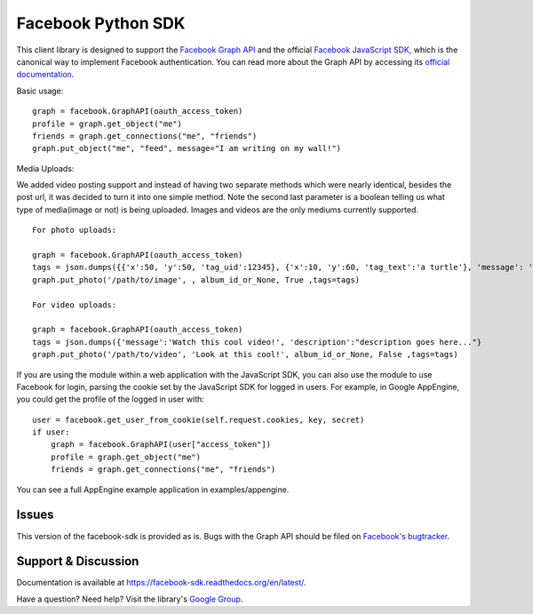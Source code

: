 ===================
Facebook Python SDK
===================

This client library is designed to support the `Facebook Graph API`_ and the
official `Facebook JavaScript SDK`_, which is the canonical way to implement
Facebook authentication. You can read more about the Graph API by accessing its
`official documentation`_.

.. _Facebook Graph API: https://developers.facebook.com/docs/reference/api/
.. _Facebook JavaScript SDK: https://developers.facebook.com/docs/reference/javascript/
.. _official documentation: https://developers.facebook.com/docs/reference/api/

Basic usage:

::

    graph = facebook.GraphAPI(oauth_access_token)
    profile = graph.get_object("me")
    friends = graph.get_connections("me", "friends")
    graph.put_object("me", "feed", message="I am writing on my wall!")

Media Uploads:

We added video posting support and instead of having two separate methods which were nearly identical, besides the post url, 
it was decided to turn it into one simple method. Note the second last parameter is a boolean telling us what type of media(image or not) is being uploaded. 
Images and videos are the only mediums currently supported.

::

    For photo uploads:

    graph = facebook.GraphAPI(oauth_access_token)
    tags = json.dumps({{'x':50, 'y':50, 'tag_uid':12345}, {'x':10, 'y':60, 'tag_text':'a turtle'}, 'message': 'Look at this cool photo!'})
    graph.put_photo('/path/to/image', , album_id_or_None, True ,tags=tags)

    For video uploads:

    graph = facebook.GraphAPI(oauth_access_token)
    tags = json.dumps({'message':'Watch this cool video!', 'description':"description goes here..."}
    graph.put_photo('/path/to/video', 'Look at this cool!', album_id_or_None, False ,tags=tags)   

If you are using the module within a web application with the JavaScript SDK,
you can also use the module to use Facebook for login, parsing the cookie set
by the JavaScript SDK for logged in users. For example, in Google AppEngine,
you could get the profile of the logged in user with:

::

    user = facebook.get_user_from_cookie(self.request.cookies, key, secret)
    if user:
        graph = facebook.GraphAPI(user["access_token"])
        profile = graph.get_object("me")
        friends = graph.get_connections("me", "friends")


You can see a full AppEngine example application in examples/appengine.

Issues
======

This version of the facebook-sdk is provided as is. Bugs with the Graph API should be filed on `Facebook's
bugtracker`_.

.. _Facebook's bugtracker: https://developers.facebook.com/bugs/


Support & Discussion
====================

Documentation is available at https://facebook-sdk.readthedocs.org/en/latest/.

Have a question? Need help? Visit the library's `Google Group`_.

.. _Google Group: https://groups.google.com/group/pythonforfacebook
